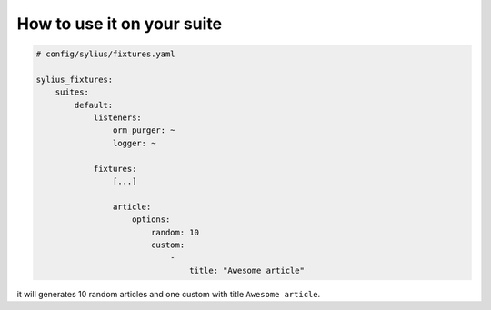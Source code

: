 How to use it on your suite
===========================

.. code-block:: yaml

    # config/sylius/fixtures.yaml

    sylius_fixtures:
        suites:
            default:
                listeners:
                    orm_purger: ~
                    logger: ~

                fixtures:
                    [...]

                    article:
                        options:
                            random: 10
                            custom:
                                -
                                    title: "Awesome article"

it will generates 10 random articles and one custom with title ``Awesome article``.
